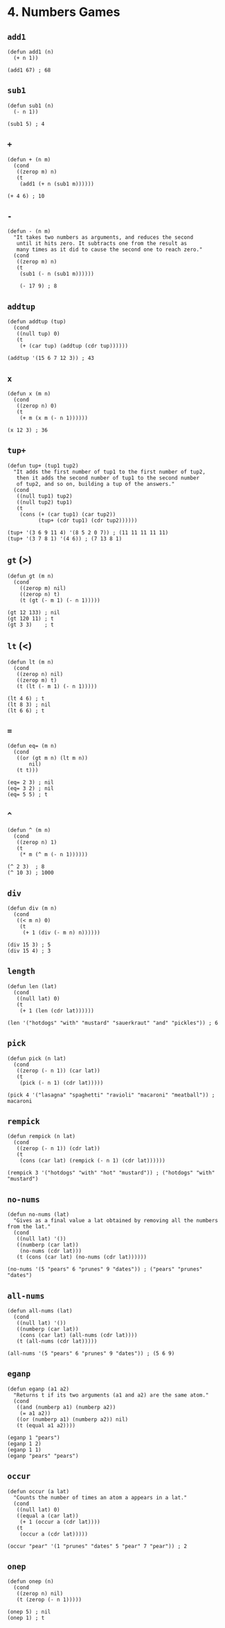 * 4. Numbers Games
** ~add1~
#+begin_src elisp
(defun add1 (n)
  (+ n 1))

(add1 67) ; 68
#+end_src

** ~sub1~
#+begin_src elisp
(defun sub1 (n)
  (- n 1))

(sub1 5) ; 4
#+end_src

** ~+~
#+begin_src elisp
(defun + (n m)
  (cond
   ((zerop m) n)
   (t
    (add1 (+ n (sub1 m))))))

(+ 4 6) ; 10
#+end_src

** ~-~
#+begin_src elisp
(defun - (n m)
  "It takes two numbers as arguments, and reduces the second
   until it hits zero. It subtracts one from the result as
   many times as it did to cause the second one to reach zero."
  (cond
   ((zerop m) n)
   (t
    (sub1 (- n (sub1 m))))))

    (- 17 9) ; 8
    #+end_src

** ~addtup~
#+begin_src elisp
(defun addtup (tup)
  (cond
   ((null tup) 0)
   (t
    (+ (car tup) (addtup (cdr tup))))))

(addtup '(15 6 7 12 3)) ; 43
#+end_src

** ~x~
#+begin_src elisp
(defun x (m n)
  (cond
   ((zerop n) 0)
   (t
    (+ m (x m (- n 1))))))

(x 12 3) ; 36
#+end_src

** ~tup+~
#+begin_src elisp
(defun tup+ (tup1 tup2)
  "It adds the first number of tup1 to the first number of tup2,
   then it adds the second number of tup1 to the second number
   of tup2, and so on, building a tup of the answers."
  (cond
   ((null tup1) tup2)
   ((null tup2) tup1)
   (t
    (cons (+ (car tup1) (car tup2))
          (tup+ (cdr tup1) (cdr tup2))))))

(tup+ '(3 6 9 11 4) '(8 5 2 0 7)) ; (11 11 11 11 11)
(tup+ '(3 7 8 1) '(4 6)) ; (7 13 8 1)
#+end_src

** ~gt~ (>)
#+begin_src elisp
(defun gt (m n)
  (cond
    ((zerop m) nil)
    ((zerop n) t)
    (t (gt (- m 1) (- n 1)))))

(gt 12 133) ; nil
(gt 120 11) ; t
(gt 3 3)    ; t
#+end_src

** ~lt~ (<)
#+begin_src elisp
(defun lt (m n)
  (cond
   ((zerop n) nil)
   ((zerop m) t)
   (t (lt (- m 1) (- n 1)))))

(lt 4 6) ; t
(lt 8 3) ; nil
(lt 6 6) ; t
#+end_src

** ~=~
#+begin_src elisp
(defun eq= (m n)
  (cond
   ((or (gt m n) (lt m n))
       nil)
   (t t)))

(eq= 2 3) ; nil
(eq= 3 2) ; nil
(eq= 5 5) ; t
#+end_src

** ~^~
#+begin_src elisp
(defun ^ (m n)
  (cond
   ((zerop n) 1)
   (t
    (* m (^ m (- n 1))))))

(^ 2 3)  ; 8
(^ 10 3) ; 1000
#+end_src

** ~div~
#+begin_src elisp
(defun div (m n)
  (cond
   ((< m n) 0)
    (t
     (+ 1 (div (- m n) n))))))

(div 15 3) ; 5
(div 15 4) ; 3
#+end_src

** ~length~
#+begin_src elisp
(defun len (lat)
  (cond
   ((null lat) 0)
   (t
    (+ 1 (len (cdr lat))))))

(len '("hotdogs" "with" "mustard" "sauerkraut" "and" "pickles")) ; 6
#+end_src

** ~pick~
#+begin_src elisp
(defun pick (n lat)
  (cond
   ((zerop (- n 1)) (car lat))
   (t
    (pick (- n 1) (cdr lat)))))

(pick 4 '("lasagna" "spaghetti" "ravioli" "macaroni" "meatball")) ; macaroni
#+end_src

** ~rempick~
#+begin_src elisp
(defun rempick (n lat)
  (cond
   ((zerop (- n 1)) (cdr lat))
   (t
    (cons (car lat) (rempick (- n 1) (cdr lat))))))

(rempick 3 '("hotdogs" "with" "hot" "mustard")) ; ("hotdogs" "with" "mustard")
#+end_src

** ~no-nums~
#+begin_src elisp
(defun no-nums (lat)
  "Gives as a final value a lat obtained by removing all the numbers from the lat."
  (cond
   ((null lat) '())
   ((numberp (car lat))
    (no-nums (cdr lat)))
   (t (cons (car lat) (no-nums (cdr lat))))))

(no-nums '(5 "pears" 6 "prunes" 9 "dates")) ; ("pears" "prunes" "dates")
#+end_src

** ~all-nums~
#+begin_src elisp
(defun all-nums (lat)
  (cond
   ((null lat) '())
   ((numberp (car lat))
    (cons (car lat) (all-nums (cdr lat))))
   (t (all-nums (cdr lat)))))

(all-nums '(5 "pears" 6 "prunes" 9 "dates")) ; (5 6 9)
#+end_src

** ~eganp~
#+begin_src elisp
(defun eganp (a1 a2)
  "Returns t if its two arguments (a1 and a2) are the same atom."
  (cond
   ((and (numberp a1) (numberp a2))
    (= a1 a2))
   ((or (numberp a1) (numberp a2)) nil)
   (t (equal a1 a2))))

(eganp 1 "pears")
(eganp 1 2)
(eganp 1 1)
(eganp "pears" "pears")
#+end_src

** ~occur~
#+begin_src elisp
(defun occur (a lat)
  "Counts the number of times an atom a appears in a lat."
  (cond
   ((null lat) 0)
   ((equal a (car lat))
    (+ 1 (occur a (cdr lat)))) 
   (t
    (occur a (cdr lat)))))

(occur "pear" '(1 "prunes" "dates" 5 "pear" 7 "pear")) ; 2
#+end_src

** ~onep~
#+begin_src elisp
(defun onep (n)
  (cond
   ((zerop n) nil)
   (t (zerop (- n 1)))))

(onep 5) ; nil
(onep 1) ; t
#+end_src

